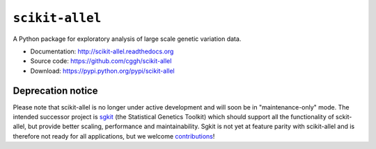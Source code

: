 ``scikit-allel``
================

A Python package for exploratory analysis of large scale genetic variation data.

* Documentation: http://scikit-allel.readthedocs.org
* Source code: https://github.com/cggh/scikit-allel
* Download: https://pypi.python.org/pypi/scikit-allel

.. image:: https://zenodo.org/badge/7890/cggh/scikit-allel.svg
   :target: https://zenodo.org/badge/latestdoi/7890/cggh/scikit-allel

.. image:: https://readthedocs.org/projects/scikit-allel/badge/?version=latest
    :target: http://scikit-allel.readthedocs.io/en/latest/?badge=latest

.. image:: https://travis-ci.org/cggh/scikit-allel.svg?branch=master
    :target: https://travis-ci.org/cggh/scikit-allel

.. image:: https://ci.appveyor.com/api/projects/status/1fna2yr9uht0u296?svg=true
    :target: https://ci.appveyor.com/project/alimanfoo/scikit-allel


Deprecation notice
******************

Please note that scikit-allel is no longer under active development
and will soon be in "maintenance-only" mode. The intended successor
project is `sgkit <https://github.com/pystatgen/sgkit>`__ (the Statistical
Genetics Toolkit) which should support all the functionality of sckit-allel,
but provide better scaling, performance and maintainability.
Sgkit is not yet at feature parity with scikit-allel and is therefore
not ready for all applications, but we welcome `contributions
<https://pystatgen.github.io/sgkit/latest/contributing.html>`__!
